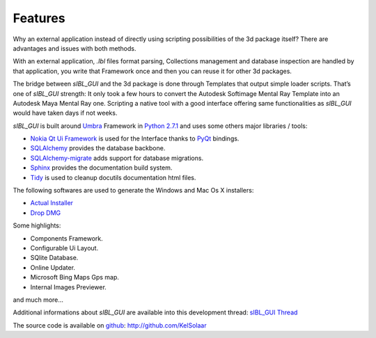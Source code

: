 _`Features`
===========

Why an external application instead of directly using scripting possibilities of the 3d package itself? There are advantages and issues with both methods.

With an external application, *.Ibl* files format parsing, Collections management and database inspection are handled by that application, you write that Framework once and then you can reuse it for other 3d packages.

The bridge between *sIBL_GUI* and the 3d package is done through Templates that output simple loader scripts. That’s one of *sIBL_GUI* strength: It only took a few hours to convert the Autodesk Softimage Mental Ray Template into an Autodesk Maya Mental Ray one. Scripting a native tool with a good interface offering same functionalities as *sIBL_GUI* would have taken days if not weeks.

*sIBL_GUI* is built around `Umbra <https://github.com/KelSolaar/Umbra>`_ Framework in `Python 2.7.1 <http://www.python.org/>`_ and uses some others major libraries / tools:

-  `Nokia Qt Ui Framework <http://qt.nokia.com/>`_ is used for the Interface thanks to `PyQt <http://www.riverbankcomputing.co.uk/>`_ bindings.
-  `SQLAlchemy <http://www.sqlalchemy.org/>`_ provides the database backbone.
-  `SQLAlchemy-migrate <http://code.google.com/p/sqlalchemy-migrate/>`_ adds support for database migrations.
-  `Sphinx <http://sphinx.pocoo.org/>`_ provides the documentation build system.
-  `Tidy <http://tidy.sourceforge.net/>`_ is used to cleanup docutils documentation html files.

The following softwares are used to generate the Windows and Mac Os X installers:

-  `Actual Installer <http://www.actualinstaller.com/>`_
-  `Drop DMG <http://c-command.com/dropdmg/>`_

Some highlights:

-  Components Framework.
-  Configurable Ui Layout.
-  SQlite Database.
-  Online Updater.
-  Microsoft Bing Maps Gps map.
-  Internal Images Previewer.

and much more…

Additional informations about *sIBL_GUI* are available into this development thread: `sIBL_GUI Thread <http://www.hdrlabs.com/cgi-bin/forum/YaBB.pl?num=1271609371>`_

The source code is available on `github <http://github.com/>`_: http://github.com/KelSolaar

.. raw:: html

    <br/>

